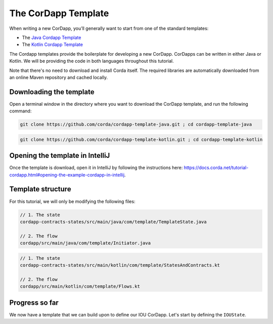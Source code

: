 .. highlight:: kotlin
.. raw:: html

   <script type="text/javascript" src="_static/jquery.js"></script>
   <script type="text/javascript" src="_static/codesets.js"></script>

The CorDapp Template
====================

When writing a new CorDapp, you’ll generally want to start from one of the standard templates:

* The `Java Cordapp Template <https://github.com/corda/cordapp-template-java>`_
* The `Kotlin Cordapp Template <https://github.com/corda/cordapp-template-kotlin>`_

The Cordapp templates provide the boilerplate for developing a new CorDapp. CorDapps can be written in either Java or Kotlin. We will be
providing the code in both languages throughout this tutorial.

Note that there's no need to download and install Corda itself. The required libraries are automatically downloaded from an online Maven
repository and cached locally.

Downloading the template
------------------------
Open a terminal window in the directory where you want to download the CorDapp template, and run the following command:

.. container:: codeset

    .. code-block:: java

        git clone https://github.com/corda/cordapp-template-java.git ; cd cordapp-template-java

    .. code-block:: kotlin

        git clone https://github.com/corda/cordapp-template-kotlin.git ; cd cordapp-template-kotlin

Opening the template in IntelliJ
--------------------------------
Once the template is download, open it in IntelliJ by following the instructions here:
https://docs.corda.net/tutorial-cordapp.html#opening-the-example-cordapp-in-intellij.

Template structure
------------------
For this tutorial, we will only be modifying the following files:

.. container:: codeset

    .. code-block:: java

        // 1. The state
        cordapp-contracts-states/src/main/java/com/template/TemplateState.java

        // 2. The flow
        cordapp/src/main/java/com/template/Initiator.java

    .. code-block:: kotlin

        // 1. The state
        cordapp-contracts-states/src/main/kotlin/com/template/StatesAndContracts.kt

        // 2. The flow
        cordapp/src/main/kotlin/com/template/Flows.kt

Progress so far
---------------
We now have a template that we can build upon to define our IOU CorDapp. Let's start by defining the ``IOUState``.
